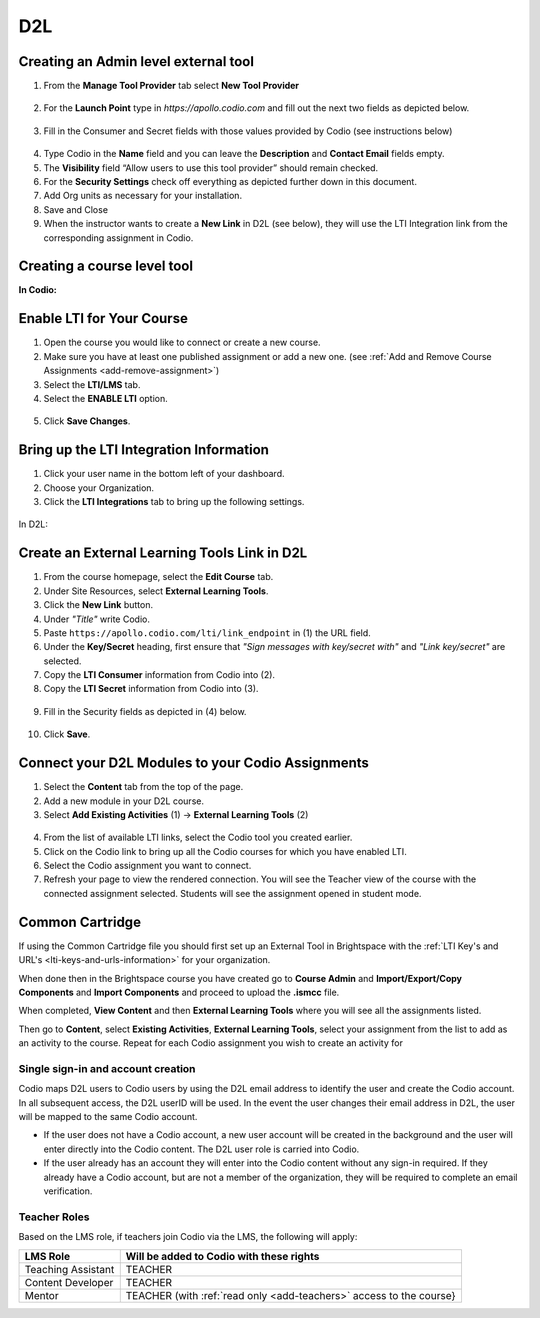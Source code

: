 .. meta::
   :description: Connecting your Codio course with your D2L Learning Management System.


.. _d2l:

D2L
===

Creating an Admin level external tool
-------------------------------------
1. From the **Manage Tool Provider** tab select **New Tool Provider**

.. figure:: /img/lti/newtoolprovider.png
   :alt: Create an admin tool in D2L

2. For the **Launch Point** type in `https://apollo.codio.com` and fill out the next two fields as depicted below.

.. figure:: /img/lti/launchpoint.png
   :alt: The Launch Point information

3. Fill in the Consumer and Secret fields with those values provided by Codio (see instructions below)

.. figure:: /img/lti/consumersecret.png
   :alt: Consumer and Secret

4. Type Codio in the **Name** field and you can leave the **Description** and **Contact Email** fields empty. 

5. The **Visibility** field “Allow users to use this tool provider” should remain checked.

6. For the **Security Settings** check off everything as depicted further down in this document.

7. Add Org units as necessary for your installation.

8. Save and Close

9. When the instructor wants to create a **New Link** in D2L (see below), they will use the LTI Integration link from the corresponding assignment in Codio.

.. figure:: /img/lti/LMS-Unit-URL.png
   :alt: Assigment URL


Creating a course level tool
----------------------------

**In Codio:**

Enable LTI for Your Course
--------------------------

1. Open the course you would like to connect or create a new course.
2. Make sure you have at least one published assignment or add a new one. (see :ref:`Add and Remove Course Assignments <add-remove-assignment>`)
3. Select the **LTI/LMS** tab.
4. Select the **ENABLE LTI** option.  

  .. image:: /img/lti/enable-lti.png
     :alt: enable lti
     
5. Click **Save Changes**.

Bring up the LTI Integration Information
----------------------------------------

1. Click your user name in the bottom left of your dashboard.
2. Choose your Organization. 
3. Click the **LTI Integrations** tab to bring up the following settings.

  .. image:: /img/lti/LTIintegrationinfo.png
     :alt: Org LTI info

In D2L:

Create an External Learning Tools Link in D2L
---------------------------------------------

1. From the course homepage, select the **Edit Course** tab.
2. Under Site Resources, select **External Learning Tools**. 
3. Click the **New Link** button.
4. Under *"Title"* write Codio.
5. Paste ``https://apollo.codio.com/lti/link_endpoint`` in (1) the URL field.
6. Under the **Key/Secret** heading, first ensure that *"Sign messages with key/secret with"* and *"Link key/secret"* are selected. 
7. Copy the **LTI Consumer** information from Codio into (2).
8. Copy the **LTI Secret** information from Codio into (3).

  .. image:: /img/lti/D2Lscreenone.png
     :alt: D2L view

9. Fill in the Security fields as depicted in (4) below.

  .. image:: /img/lti/D2LScreen2.png
     :alt: D2L view 2
     
10. Click **Save**. 

Connect your D2L Modules to your Codio Assignments
--------------------------------------------------
1. Select the **Content** tab from the top of the page. 
2. Add a new module in your D2L course.
3. Select **Add Existing Activities** (1) -> **External Learning Tools** (2)

  .. image:: /img/lti/D2Lconnectassignment.png
     :alt: D2L view 3

4. From the list of available LTI links, select the Codio tool you created earlier.
5. Click on the Codio link to bring up all the Codio courses for which you have enabled LTI.
6. Select the Codio assignment you want to connect.
7. Refresh your page to view the rendered connection. You will see the Teacher view of the course with the connected assignment selected. Students will see the assignment opened in student mode.

Common Cartridge
----------------

If using the Common Cartridge file you should first set up an External Tool in Brightspace with the :ref:`LTI Key's and URL's <lti-keys-and-urls-information>` for your organization.

When done then in the Brightspace course you have created go to **Course Admin** and **Import/Export/Copy Components** and **Import Components** and proceed to upload the **.ismcc** file.

When completed, **View Content** and then **External Learning Tools** where you will see all the assignments listed.

Then go to **Content**, select **Existing Activities**, **External Learning Tools**, select your assignment from the list to add as an activity to the course. Repeat for each Codio assignment you wish to create an activity for


Single sign-in and account creation
~~~~~~~~~~~~~~~~~~~~~~~~~~~~~~~~~~~

Codio maps D2L users to Codio users by using the D2L email address to identify the user and create the Codio account. In all subsequent access, the D2L userID will be used. In the event the user changes their email address in D2L, the user will be mapped to the same Codio account.

-  If the user does not have a Codio account, a new user account will be created in the background and the user will enter directly into the Codio content. The D2L user role is carried into Codio.
-  If the user already has an account they will enter into the Codio content without any sign-in required. If they already have a Codio account, but are not a member of the organization, they will be required to complete an email verification.


Teacher Roles
~~~~~~~~~~~~~

Based on the LMS role, if teachers join Codio via the LMS, the following will apply:

+----------------------+-----------------------------------------------------------------------------------------------------+
| LMS Role             | Will be added to Codio with these rights                                                            |
+======================+=====================================================================================================+
| Teaching Assistant   | TEACHER                                                                                             |
+----------------------+-----------------------------------------------------------------------------------------------------+
| Content Developer    | TEACHER                                                                                             |
+----------------------+-----------------------------------------------------------------------------------------------------+
| Mentor               | TEACHER (with :ref:`read only <add-teachers>` access to the course}                                 |
+----------------------+-----------------------------------------------------------------------------------------------------+
